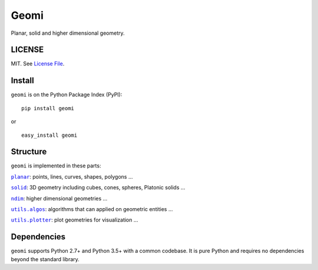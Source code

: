 .. |Build Status| image:: https://travis-ci.org/IndianEngineeringDesignForum/geomi.svg?branch=master
   :target: https://travis-ci.org/IndianEngineeringDesignForum/geomi
.. |Coverage Status| image:: https://codecov.io/github/IndianEngineeringDesignForum/geomi/branch/master/graph/badge.svg
   :target: https://codecov.io/github/IndianEngineeringDesignForum/geomi
.. |Version Status| image:: https://badge.fury.io/py/geomi.svg
   :target: http://badge.fury.io/py/geomi


Geomi
=====

|Build Status| |Coverage Status| |Version Status| 

Planar, solid and higher dimensional geometry.

LICENSE
-------

MIT. See `License File <https://github.com/geomi/blob/master/LICENSE.txt>`__.

Install
-------

``geomi`` is on the Python Package Index (PyPI):

::

    pip install geomi

or

::

    easy_install geomi

Structure
---------

``geomi`` is implemented in these parts:

|literal planar|_: points, lines, curves, shapes, polygons ...

|literal solid|_: 3D geometry including cubes, cones, spheres, Platonic solids ...

|literal ndim|_: higher dimensional geometries ...

|literal utils.algos|_: algorithms that can applied on geometric entities ...

|literal utils.plotter|_: plot geometries for visualization ...

.. |literal planar| replace:: ``planar``
.. _literal planar: https://github.com/IndianEngineeringDesignForum/geomi/tree/master/src/geomi/planar

.. |literal solid| replace:: ``solid``
.. _literal solid: https://github.com/IndianEngineeringDesignForum/geomi/tree/master/src/geomi/solid

.. |literal ndim| replace:: ``ndim``
.. _literal ndim: https://github.com/IndianEngineeringDesignForum/geomi/tree/master/src/geomi/ndim

.. |literal utils.algos| replace:: ``utils.algos``
.. _literal utils.algos: https://github.com/IndianEngineeringDesignForum/geomi/tree/master/src/geomi/utils/algos

.. |literal utils.plotter| replace:: ``utils.plotter``
.. _literal utils.plotter: https://github.com/IndianEngineeringDesignForum/geomi/tree/master/src/geomi/utils/plotter


Dependencies
------------

``geomi`` supports Python 2.7+ and Python 3.5+ with a common codebase.
It is pure Python and requires no dependencies beyond the standard
library.


